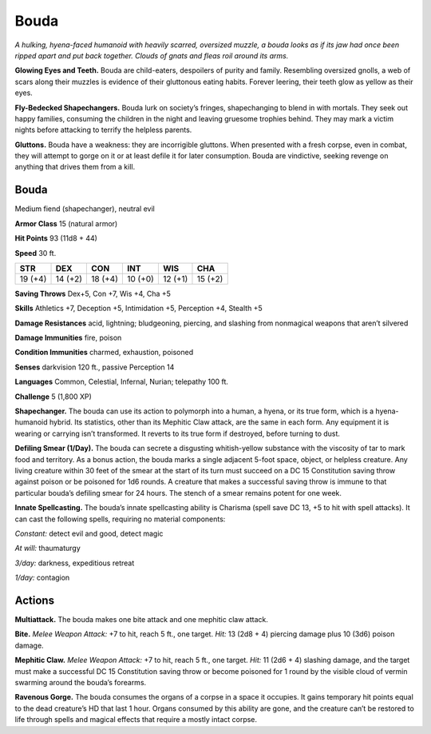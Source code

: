 
.. _tob:bouda:

Bouda
-----

*A hulking, hyena-faced humanoid with heavily scarred, oversized
muzzle, a bouda looks as if its jaw had once been ripped apart and
put back together. Clouds of gnats and fleas roil around its arms.*

**Glowing Eyes and Teeth.** Bouda are child-eaters, despoilers
of purity and family. Resembling oversized gnolls, a web of scars
along their muzzles is evidence of their gluttonous eating habits.
Forever leering, their teeth glow as yellow as their eyes.

**Fly-Bedecked Shapechangers.** Bouda lurk on society’s
fringes, shapechanging to blend in with mortals. They seek out
happy families, consuming the children in the night and leaving
gruesome trophies behind. They may mark a victim nights
before attacking to terrify the helpless parents.

**Gluttons.** Bouda have a weakness: they are incorrigible
gluttons. When presented with a fresh corpse, even in combat,
they will attempt to gorge on it or at least defile it for later
consumption. Bouda are vindictive, seeking revenge on
anything that drives them from a kill.

Bouda
~~~~~

Medium fiend (shapechanger), neutral evil

**Armor Class** 15 (natural armor)

**Hit Points** 93 (11d8 + 44)

**Speed** 30 ft.

+-----------+-----------+-----------+-----------+-----------+-----------+
| STR       | DEX       | CON       | INT       | WIS       | CHA       |
+===========+===========+===========+===========+===========+===========+
| 19 (+4)   | 14 (+2)   | 18 (+4)   | 10 (+0)   | 12 (+1)   | 15 (+2)   |
+-----------+-----------+-----------+-----------+-----------+-----------+

**Saving Throws** Dex+5, Con +7, Wis +4, Cha +5

**Skills** Athletics +7, Deception +5, Intimidation +5,
Perception +4, Stealth +5

**Damage Resistances** acid, lightning; bludgeoning, piercing,
and slashing from nonmagical weapons that aren’t silvered

**Damage Immunities** fire, poison

**Condition Immunities** charmed, exhaustion, poisoned

**Senses** darkvision 120 ft., passive Perception 14

**Languages** Common, Celestial, Infernal, Nurian; telepathy 100 ft.

**Challenge** 5 (1,800 XP)

**Shapechanger.** The bouda can use its action to polymorph into
a human, a hyena, or its true form, which is a hyena-humanoid
hybrid. Its statistics, other than its Mephitic Claw attack, are
the same in each form. Any equipment it is wearing or carrying
isn’t transformed. It reverts to its true form if destroyed, before
turning to dust.

**Defiling Smear (1/Day).** The bouda can secrete a disgusting
whitish-yellow substance with the viscosity of tar to mark food
and territory. As a bonus action, the bouda marks a single
adjacent 5-foot space, object, or helpless creature. Any
living creature within 30 feet of the smear at the start of its
turn must succeed on a DC 15 Constitution saving throw
against poison or be poisoned for 1d6 rounds. A creature
that makes a successful saving throw is immune to that
particular bouda’s defiling smear for 24 hours. The
stench of a smear remains potent for one week.

**Innate Spellcasting.** The bouda’s innate spellcasting ability is
Charisma (spell save DC 13, +5 to hit with spell attacks). It can
cast the following spells, requiring no material components:

*Constant:* detect evil and good, detect magic

*At will:* thaumaturgy

*3/day:* darkness, expeditious retreat

*1/day:* contagion

Actions
~~~~~~~

**Multiattack.** The bouda makes one bite attack and one
mephitic claw attack.

**Bite.** *Melee Weapon Attack:* +7 to hit, reach 5 ft., one target. *Hit:*
13 (2d8 + 4) piercing damage plus 10 (3d6) poison damage.

**Mephitic Claw.** *Melee Weapon Attack:* +7 to hit, reach 5 ft., one
target. *Hit:* 11 (2d6 + 4) slashing damage, and the target must
make a successful DC 15 Constitution saving throw or become
poisoned for 1 round by the visible cloud of vermin swarming
around the bouda’s forearms.

**Ravenous Gorge.** The bouda consumes the organs of a corpse
in a space it occupies. It gains temporary hit points equal to
the dead creature’s HD that last 1 hour. Organs consumed by
this ability are gone, and the creature can’t be restored to life
through spells and magical effects that require a mostly intact
corpse.
